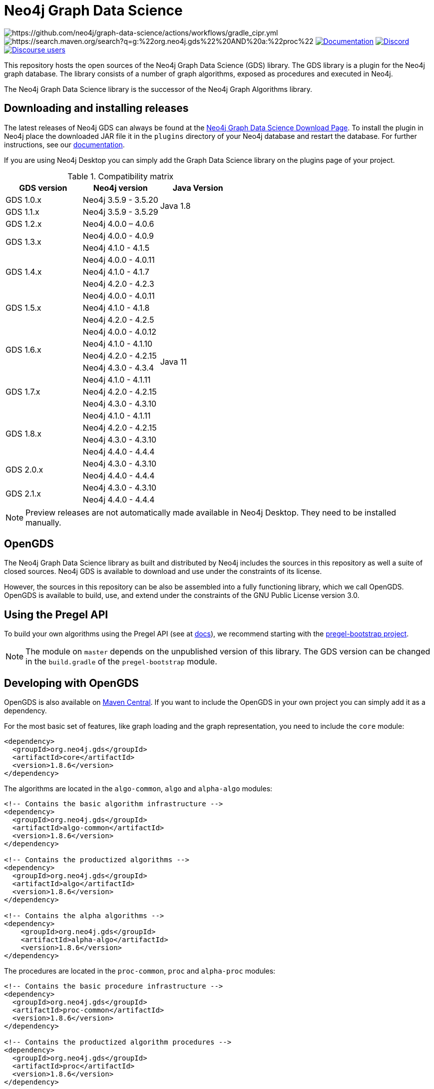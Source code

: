 = Neo4j Graph Data Science

image:https://github.com/neo4j/graph-data-science/actions/workflows/gradle_cipr.yml/badge.svg?branch=master[https://github.com/neo4j/graph-data-science/actions/workflows/gradle_cipr.yml]
image:https://img.shields.io/maven-central/v/org.neo4j.gds/proc.svg?label=Maven%20Central[https://search.maven.org/search?q=g:%22org.neo4j.gds%22%20AND%20a:%22proc%22]
https://neo4j.com/docs/graph-data-science/current/installation/[image:https://img.shields.io/badge/Documentation-latest-blue[Documentation]]
https://discord.gg/neo4j[image:https://img.shields.io/discord/787399249741479977?label=Chat&logo=discord&style=flat-square[Discord]]
https://community.neo4j.com/c/neo4j-graph-platform/graph-algorithms[image:https://img.shields.io/discourse/users?label=Forums&logo=discourse&server=https%3A%2F%2Fcommunity.neo4j.com&style=flat-square[Discourse users]]

This repository hosts the open sources of the Neo4j Graph Data Science (GDS) library.
The GDS library is a plugin for the Neo4j graph database.
The library consists of a number of graph algorithms, exposed as procedures and executed in Neo4j.

The Neo4j Graph Data Science library is the successor of the Neo4j Graph Algorithms library.


== Downloading and installing releases

The latest releases of Neo4j GDS can always be found at the https://neo4j.com/graph-data-science-software/[Neo4j Graph Data Science Download Page].
To install the plugin in Neo4j place the downloaded JAR file it in the `plugins` directory of your Neo4j database and restart the database.
For further instructions, see our https://neo4j.com/docs/graph-data-science/current/installation/[documentation].

If you are using Neo4j Desktop you can simply add the Graph Data Science library on the plugins page of your project.

.Compatibility matrix
|===
|GDS version | Neo4j version | Java Version

|GDS 1.0.x
|Neo4j 3.5.9 - 3.5.20
.2+<.^|Java 1.8

|GDS 1.1.x
|Neo4j 3.5.9 - 3.5.29

|GDS 1.2.x
|Neo4j 4.0.0 – 4.0.6
.25+.^|Java 11

.2+<.^|GDS 1.3.x
|Neo4j 4.0.0 - 4.0.9
|Neo4j 4.1.0 - 4.1.5

.3+<.^|GDS 1.4.x
|Neo4j 4.0.0 - 4.0.11
|Neo4j 4.1.0 - 4.1.7
|Neo4j 4.2.0 - 4.2.3

.3+<.^|GDS 1.5.x
|Neo4j 4.0.0 - 4.0.11
|Neo4j 4.1.0 - 4.1.8
|Neo4j 4.2.0 - 4.2.5

.4+<.^|GDS 1.6.x
|Neo4j 4.0.0 - 4.0.12
|Neo4j 4.1.0 - 4.1.10
|Neo4j 4.2.0 - 4.2.15
|Neo4j 4.3.0 - 4.3.4

.3+<.^|GDS 1.7.x
|Neo4j 4.1.0 - 4.1.11
|Neo4j 4.2.0 - 4.2.15
|Neo4j 4.3.0 - 4.3.10

.4+<.^|GDS 1.8.x
|Neo4j 4.1.0 - 4.1.11
|Neo4j 4.2.0 - 4.2.15
|Neo4j 4.3.0 - 4.3.10
|Neo4j 4.4.0 - 4.4.4

.2+<.^|GDS 2.0.x
|Neo4j 4.3.0 - 4.3.10
|Neo4j 4.4.0 - 4.4.4

.2+<.^|GDS 2.1.x
|Neo4j 4.3.0 - 4.3.10
|Neo4j 4.4.0 - 4.4.4
|===

NOTE: Preview releases are not automatically made available in Neo4j Desktop. They need to be installed manually.


== OpenGDS

The Neo4j Graph Data Science library as built and distributed by Neo4j includes the sources in this repository as well a suite of closed sources.
Neo4j GDS is available to download and use under the constraints of its license.

However, the sources in this repository can be also be assembled into a fully functioning library, which we call OpenGDS.
OpenGDS is available to build, use, and extend under the constraints of the GNU Public License version 3.0.

== Using the Pregel API

To build your own algorithms using the Pregel API (see at https://neo4j.com/docs/graph-data-science/current/algorithms/pregel-api/#algorithms-pregel-api-example[docs]), we recommend starting with the https://github.com/neo4j/graph-data-science/tree/1.8.0/examples/pregel-bootstrap[pregel-bootstrap project].

NOTE: The module on `master` depends on the unpublished version of this library. The GDS version can be changed in the `build.gradle` of the `pregel-bootstrap` module.


== Developing with OpenGDS

OpenGDS is also available on https://search.maven.org/search?q=g:org.neo4j.gds[Maven Central].
If you want to include the OpenGDS in your own project you can simply add it as a dependency.

For the most basic set of features, like graph loading and the graph representation, you need to include the `core` module:

[source]
----
<dependency>
  <groupId>org.neo4j.gds</groupId>
  <artifactId>core</artifactId>
  <version>1.8.6</version>
</dependency>
----

The algorithms are located in the `algo-common`, `algo` and `alpha-algo` modules:

[source]
----
<!-- Contains the basic algorithm infrastructure -->
<dependency>
  <groupId>org.neo4j.gds</groupId>
  <artifactId>algo-common</artifactId>
  <version>1.8.6</version>
</dependency>

<!-- Contains the productized algorithms -->
<dependency>
  <groupId>org.neo4j.gds</groupId>
  <artifactId>algo</artifactId>
  <version>1.8.6</version>
</dependency>

<!-- Contains the alpha algorithms -->
<dependency>
    <groupId>org.neo4j.gds</groupId>
    <artifactId>alpha-algo</artifactId>
    <version>1.8.6</version>
</dependency>
----

The procedures are located in the `proc-common`, `proc` and `alpha-proc` modules:

[source]
----
<!-- Contains the basic procedure infrastructure -->
<dependency>
  <groupId>org.neo4j.gds</groupId>
  <artifactId>proc-common</artifactId>
  <version>1.8.6</version>
</dependency>

<!-- Contains the productized algorithm procedures -->
<dependency>
  <groupId>org.neo4j.gds</groupId>
  <artifactId>proc</artifactId>
  <version>1.8.6</version>
</dependency>

<!-- Contains the alpha algorithm procedures-->
<dependency>
    <groupId>org.neo4j.gds</groupId>
    <artifactId>alpha-proc</artifactId>
    <version>1.8.6</version>
</dependency>

<!-- Required by the Write procedures, this artifact is responsible for providing the various exporters -->
<dependency>
  <groupId>org.neo4j.gds</groupId>
  <artifactId>write-services</artifactId>
  <version>1.8.6</version>
</dependency>
----


== Building the library

Installing JDKs::

Install https://sdkman.io/[SKDMAN]

[source]
----
curl -s "https://get.sdkman.io" | bash
source "$HOME/.sdkman/bin/sdkman-init.sh"
----

Install both JDK 11 and JDK 17 Temurin:
[source]
----
sdk install java 11.0.13-tem
sdk install java 17.0.1-tem
----

NOTE: These versions were the latest at the time of writing these notes. To see a list of the available versions you can run `sdk list java`.

NOTE: You do not need to set them as default JDK

If you want to opt out of `Temurin`, you can override `javaLanguageVendor` and `javaLanguageVersion` in your project-local `gradle.properties`.
https://docs.gradle.org/current/javadoc/org/gradle/jvm/toolchain/JvmVendorSpec.html[List of Gradle supported language vendors]

NOTE: The `javaLanguageVendor` and `javaLanguageVersion` overrides have to be installed locally on your system.


OpenGDS uses the build tool `Gradle`.
Gradle is shipped with this repository using the Gradle Wrapper.
This means you can simply run any Gradle task by running `./gradlew TASK` from the repository root.

Running tests::
To run all tests you can simply run `./gradlew check`

Packaging the library::
To package the library you can run `./gradlew :open-packaging:shadowCopy`.
This will create a bundled JAR called `open-gds-VERSION.jar` in the directory `build/distributions/`.
To use the bundled JAR in Neo4j, place the JAR file in the `plugins` directory of your Neo4j database and restart the database.
For further instructions, see our https://neo4j.com/docs/graph-data-science/current/installation/[documentation].

Preview of the documentation::
A preview of the latest documentation can be found at https://neo4j.com/docs/graph-data-science/2.0-preview/.


== Contributing

Please report any bugs, concerns, or other questions as GitHub issues to this repository.

For more information see the link:CONTRIBUTING.md[contribution guidelines for this project].


== License

OpenGDS is licensed under the GNU Public License version 3.0.
All content is copyright © Neo4j Sweden AB.
